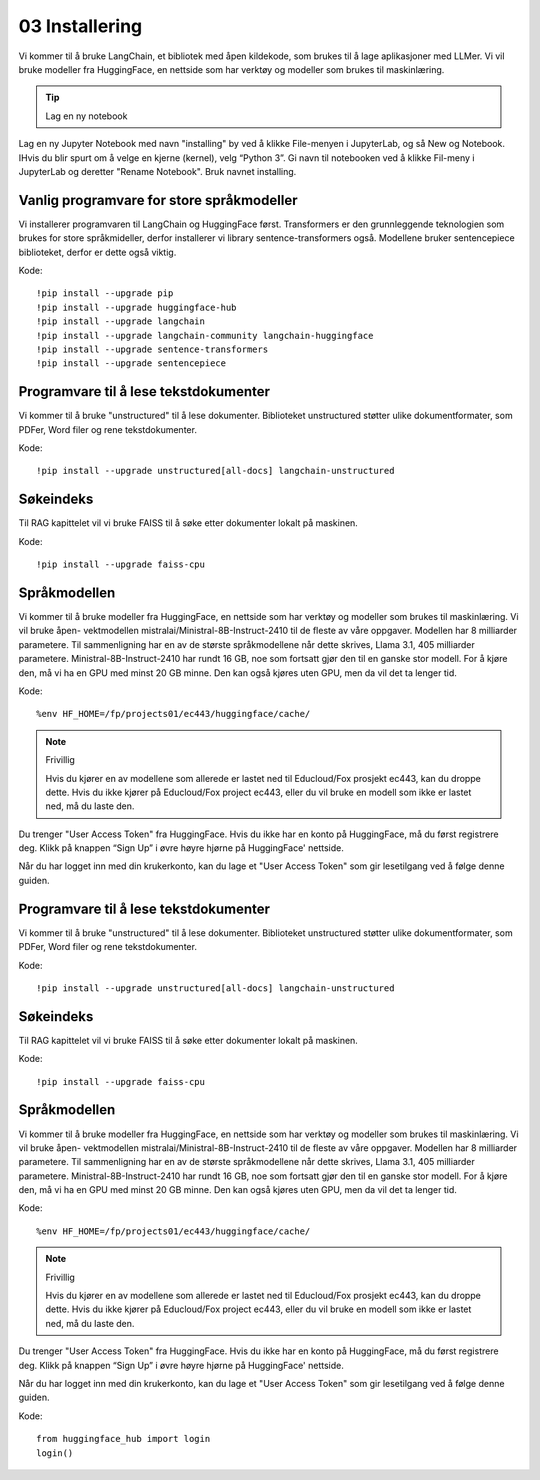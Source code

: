 .. _02_downloading_packages:

03 Installering
=================

Vi kommer til å bruke LangChain, et bibliotek med åpen kildekode, som brukes til å lage 
aplikasjoner med LLMer. Vi vil bruke modeller fra HuggingFace, en nettside som har verktøy og modeller som brukes til maskinlæring.

.. tip:: Lag en ny notebook
Lag en ny Jupyter Notebook med navn "installing" by ved å klikke File-menyen i JupyterLab, og så New og Notebook. IHvis du blir spurt om å velge en kjerne (kernel), velg “Python 3”. Gi navn til notebooken ved å klikke Fil-meny i JupyterLab og deretter "Rename Notebook". Bruk navnet installing.

Vanlig programvare for store språkmodeller
--------------------------------------------

Vi installerer programvaren til LangChain og HuggingFace først. Transformers er den grunnleggende teknologien som brukes for store språkmideller, derfor installerer vi library sentence-transformers også. Modellene bruker sentencepiece biblioteket, derfor er dette også viktig.

Kode::

  !pip install --upgrade pip 
  !pip install --upgrade huggingface-hub
  !pip install --upgrade langchain
  !pip install --upgrade langchain-community langchain-huggingface
  !pip install --upgrade sentence-transformers
  !pip install --upgrade sentencepiece

Programvare til å lese tekstdokumenter
-----------------------------------------

Vi kommer til å bruke "unstructured" til å lese dokumenter. Biblioteket unstructured støtter ulike dokumentformater, som PDFer, Word filer og rene tekstdokumenter.

Kode::

  !pip install --upgrade unstructured[all-docs] langchain-unstructured

Søkeindeks
----------

Til RAG kapittelet vil vi bruke FAISS til å søke etter dokumenter lokalt på maskinen.

Kode::

  !pip install --upgrade faiss-cpu

Språkmodellen
---------------

Vi kommer til å bruke modeller fra HuggingFace, en nettside som har verktøy og modeller som brukes til maskinlæring. Vi vil bruke åpen- vektmodellen mistralai/Ministral-8B-Instruct-2410 til de fleste av våre oppgaver. Modellen har 8 milliarder parametere. Til sammenligning har en av de største språkmodellene når dette skrives, Llama 3.1, 405 milliarder parametere. Ministral-8B-Instruct-2410 har rundt 16 GB, noe som fortsatt gjør den til en ganske stor modell. For å kjøre den, må vi ha en GPU med minst 20 GB minne. Den kan også kjøres uten GPU, men da vil det ta lenger tid.

Kode::

  %env HF_HOME=/fp/projects01/ec443/huggingface/cache/


.. note:: Frivillig

  Hvis du kjører en av modellene som allerede er lastet ned til Educloud/Fox prosjekt ec443, kan du droppe dette. Hvis du ikke kjører på Educloud/Fox project ec443, eller du vil bruke en modell som ikke er lastet ned, må du laste den.

Du trenger "User Access Token" fra HuggingFace. Hvis du ikke har en konto på HuggingFace, må du først registrere deg. Klikk på knappen “Sign Up” i øvre høyre hjørne på HuggingFace' nettside.

Når du har logget inn med din krukerkonto, kan du lage et "User Access Token" som gir lesetilgang ved å følge denne guiden.


Programvare til å lese tekstdokumenter
-----------------------------------------

Vi kommer til å bruke "unstructured" til å lese dokumenter. Biblioteket unstructured støtter ulike dokumentformater, som PDFer, Word filer og rene tekstdokumenter.

Kode::

  !pip install --upgrade unstructured[all-docs] langchain-unstructured

Søkeindeks
----------

Til RAG kapittelet vil vi bruke FAISS til å søke etter dokumenter lokalt på maskinen.

Kode::

  !pip install --upgrade faiss-cpu

Språkmodellen
---------------

Vi kommer til å bruke modeller fra HuggingFace, en nettside som har verktøy og modeller som brukes til maskinlæring. Vi vil bruke åpen- vektmodellen mistralai/Ministral-8B-Instruct-2410 til de fleste av våre oppgaver. Modellen har 8 milliarder parametere. Til sammenligning har en av de største språkmodellene når dette skrives, Llama 3.1, 405 milliarder parametere. Ministral-8B-Instruct-2410 har rundt 16 GB, noe som fortsatt gjør den til en ganske stor modell. For å kjøre den, må vi ha en GPU med minst 20 GB minne. Den kan også kjøres uten GPU, men da vil det ta lenger tid.

Kode::

  %env HF_HOME=/fp/projects01/ec443/huggingface/cache/


.. note:: Frivillig

  Hvis du kjører en av modellene som allerede er lastet ned til Educloud/Fox prosjekt ec443, kan du droppe dette. Hvis du ikke kjører på Educloud/Fox project ec443, eller du vil bruke en modell som ikke er lastet ned, må du laste den.

Du trenger "User Access Token" fra HuggingFace. Hvis du ikke har en konto på HuggingFace, må du først registrere deg. Klikk på knappen “Sign Up” i øvre høyre hjørne på HuggingFace' nettside.

Når du har logget inn med din krukerkonto, kan du lage et "User Access Token" som gir lesetilgang ved å følge denne guiden.

Kode::

  from huggingface_hub import login
  login()
